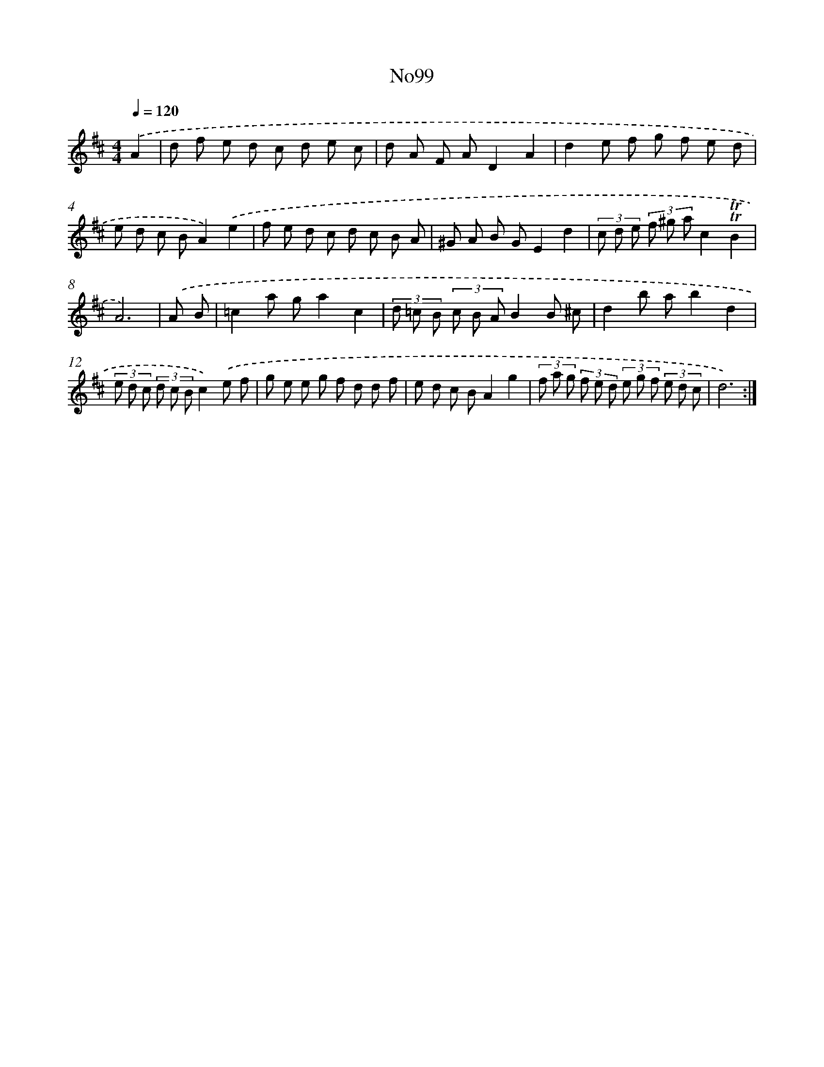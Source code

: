 X: 12312
T: No99
%%abc-version 2.0
%%abcx-abcm2ps-target-version 5.9.1 (29 Sep 2008)
%%abc-creator hum2abc beta
%%abcx-conversion-date 2018/11/01 14:37:23
%%humdrum-veritas 2588033309
%%humdrum-veritas-data 9846696
%%continueall 1
%%barnumbers 0
L: 1/8
M: 4/4
Q: 1/4=120
K: D clef=treble
.('A2 [I:setbarnb 1]|
d f e d c d e c |
d A F AD2A2 |
d2e f g f e d |
e d c BA2).('e2 |
f e d c d c B A |
^G A B GE2d2 |
(3c d e (3f ^g ac2!trill!!trill!B2 |
A6) |
.('A B [I:setbarnb 9]|
=c2a ga2c2 |
(3d =c B (3c B AB2B ^c |
d2b ab2d2 |
(3e d c (3d c Bc2).('e f |
g e e g f d d f |
e d c BA2g2 |
(3f a g (3f e d (3e g f (3e d c |
d6) :|]
